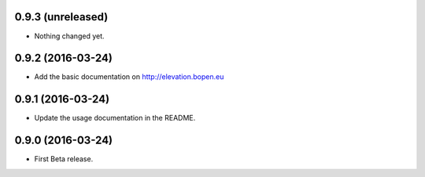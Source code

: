 
0.9.3 (unreleased)
------------------

- Nothing changed yet.


0.9.2 (2016-03-24)
------------------

- Add the basic documentation on http://elevation.bopen.eu


0.9.1 (2016-03-24)
------------------

- Update the usage documentation in the README.


0.9.0 (2016-03-24)
------------------

- First Beta release.
